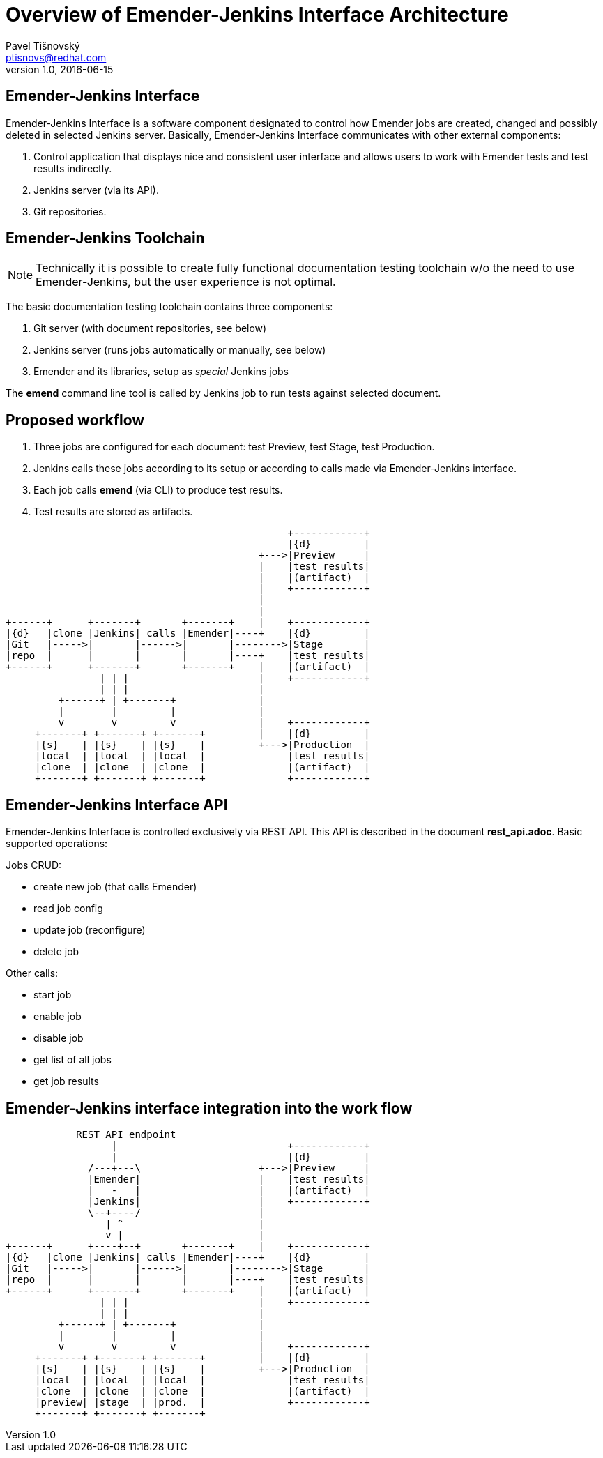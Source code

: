 Overview of Emender-Jenkins Interface Architecture
==================================================
:icons: font
Pavel Tišnovský <ptisnovs@redhat.com>
v1.0, 2016-06-15

Emender-Jenkins Interface
-------------------------
Emender-Jenkins Interface is a software component designated to control how
Emender jobs are created, changed and possibly deleted in selected Jenkins
server. Basically, Emender-Jenkins Interface communicates with other external
components:

. Control application that displays nice and consistent user interface and allows users to work with Emender tests and test results indirectly.
. Jenkins server (via its API).
. Git repositories.

Emender-Jenkins Toolchain
-------------------------
[NOTE]
Technically it is possible to create fully functional documentation testing
toolchain w/o the need to use Emender-Jenkins, but the user experience is not
optimal.

The basic documentation testing toolchain contains three components:

. Git server (with document repositories, see below)
. Jenkins server (runs jobs automatically or manually, see below)
. Emender and its libraries, setup as 'special' Jenkins jobs

The *emend* command line tool is called by Jenkins job to run tests against selected document.

Proposed workflow
-----------------
. Three jobs are configured for each document: test Preview, test Stage, test Production.
. Jenkins calls these jobs according to its setup or according to calls made via Emender-Jenkins interface.
. Each job calls *emend* (via CLI) to produce test results.
. Test results are stored as artifacts.

[ditaa]
------------------------------------------------------------------------

                                                +------------+
                                                |{d}         |
                                           +--->|Preview     |
                                           |    |test results|
                                           |    |(artifact)  |
                                           |    +------------+
                                           |
                                           |
+------+      +-------+       +-------+    |    +------------+
|{d}   |clone |Jenkins| calls |Emender|----+    |{d}         |
|Git   |----->|       |------>|       |-------->|Stage       |
|repo  |      |       |       |       |----+    |test results|
+------+      +-------+       +-------+    |    |(artifact)  |
                | | |                      |    +------------+
                | | |                      |
         +------+ | +-------+              |
         |        |         |              |
         v        v         v              |    +------------+
     +-------+ +-------+ +-------+         |    |{d}         |
     |{s}    | |{s}    | |{s}    |         +--->|Production  |
     |local  | |local  | |local  |              |test results|
     |clone  | |clone  | |clone  |              |(artifact)  |
     +-------+ +-------+ +-------+              +------------+

------------------------------------------------------------------------

Emender-Jenkins Interface API
-----------------------------
Emender-Jenkins Interface is controlled exclusively via REST API. This
API is described in the document *rest_api.adoc*. Basic supported operations:

Jobs CRUD:

* create new job (that calls Emender)
* read job config
* update job (reconfigure)
* delete job

Other calls:

* start job
* enable job
* disable job
* get list of all jobs
* get job results

Emender-Jenkins interface integration into the work flow
--------------------------------------------------------

[ditaa]
------------------------------------------------------------------------

            REST API endpoint
                  |                             +------------+
                  |                             |{d}         |
              /---+---\                    +--->|Preview     |
              |Emender|                    |    |test results|
              |   -   |                    |    |(artifact)  |
              |Jenkins|                    |    +------------+
              \--+----/                    |
                 | ^                       |
                 v |                       |
+------+      +----+--+       +-------+    |    +------------+
|{d}   |clone |Jenkins| calls |Emender|----+    |{d}         |
|Git   |----->|       |------>|       |-------->|Stage       |
|repo  |      |       |       |       |----+    |test results|
+------+      +-------+       +-------+    |    |(artifact)  |
                | | |                      |    +------------+
                | | |                      |
         +------+ | +-------+              |
         |        |         |              |
         v        v         v              |    +------------+
     +-------+ +-------+ +-------+         |    |{d}         |
     |{s}    | |{s}    | |{s}    |         +--->|Production  |
     |local  | |local  | |local  |              |test results|
     |clone  | |clone  | |clone  |              |(artifact)  |
     |preview| |stage  | |prod.  |              +------------+
     +-------+ +-------+ +-------+ 

------------------------------------------------------------------------


